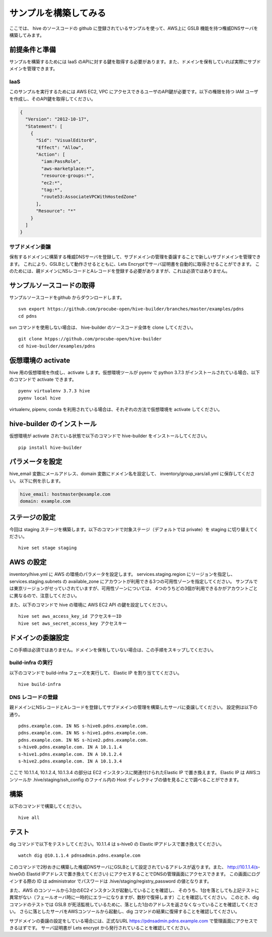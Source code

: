 =========================
サンプルを構築してみる
=========================

ここでは、 hive のソースコードの github に登録されているサンプルを使って、AWS上に GSLB 機能を持つ権威DNSサーバを構築してみます。

前提条件と準備
=========================

サンプルを構築するためには IaaS のAPIに対する鍵を取得する必要があります。また、ドメインを保有していれば実際にサブドメインを管理できます。

IaaS
------------------------
このサンプルを実行するためには AWS EC2, VPC にアクセスできるユーザのAPI鍵が必要です。以下の権限を持つ IAM ユーザを作成し、そのAPI鍵を取得してください。

.. code-block:: json

  {
    "Version": "2012-10-17",
    "Statement": [
      {
        "Sid": "VisualEditor0",
        "Effect": "Allow",
        "Action": [
          "iam:PassRole",
          "aws-marketplace:*",
          "resource-groups:*",
          "ec2:*",
          "tag:*",
          "route53:AssociateVPCWithHostedZone"
        ],
        "Resource": "*"
      }
    ]
  }

サブドメイン委譲
------------------------
保有するドメインに構築する権威DNSサーバを登録して、サブドメインの管理を委譲することで新しいサブドメインを管理できます。
これにより、GSLBとして動作させるとともに、Lets Encryptでサーバ証明書を自動的に取得させることができます。
このためには、親ドメインにNSレコードとAレコードを登録する必要がありますが、これは必須ではありません。

サンプルソースコードの取得
=========================
サンプルソースコードをgithub からダウンロードします。

::

  svn export https://github.com/procube-open/hive-builder/branches/master/examples/pdns
  cd pdns

svn コマンドを使用しない場合は、 hive-builder のソースコード全体を clone してください。

::

  git clone htpps://github.com/procube-open/hive-builder
  cd hive-builder/examples/pdns

仮想環境の activate
=========================
hive 用の仮想環境を作成し、activate します。仮想環境ツールが pyenv で python 3.7.3 がインストールされている場合、以下のコマンドで activate できます。

::

  pyenv virtualenv 3.7.3 hive
  pyenv local hive

virtualenv, pipenv, conda を利用されている場合は、それぞれの方法で仮想環境を activate してください。

hive-builder のインストール
=========================
仮想環境が activate されている状態で以下のコマンドで hive-builder をインストールしてください。

::

  pip install hive-builder


パラメータを設定
=========================
hive_email 変数にメールアドレス、domain 変数にドメイン名を設定して、 inventory/group_vars/all.yml に保存してください。
以下に例を示します。

.. code-block:: yaml

  hive_email: hostmaster@example.com
  domain: example.com

ステージの設定
=========================
今回は staging ステージを構築します。以下のコマンドで対象ステージ（デフォルトでは private）を staging  に切り替えてください。

::

  hive set stage staging

AWS の設定
=========================

inventory/hive.yml に AWS の環境のパラメータを設定します。
services.staging.region にリージョンを指定し、services.staging.subnets
の available_zone にアカウントが利用できる3つの可用性ゾーンを指定してください。
サンプルでは東京リージョンがせっていされていますが、可用性ゾーンについては、
4つのうちどの3個が利用できるかがアカウントごとに異なるので、注意してください。

また、以下のコマンドで hive の環境に AWS EC2 API の鍵を設定してください。

::

  hive set aws_access_key_id アクセスキーID
  hive set aws_secret_access_key アクセスキー

ドメインの委譲設定
=========================
この手順は必須ではありません。ドメインを保有していない場合は、この手順をスキップしてください。

build-infra の実行
-------------------------
以下のコマンドで build-infra フェーズを実行して、 Elastic IP を割り当ててください。

::

  hive build-infra

DNS レコードの登録
-------------------------
親ドメインにNSレコードとAレコードを登録してサブドメインの管理を構築したサーバに委譲してください。
設定例は以下の通り。

::

  pdns.example.com. IN NS s-hive0.pdns.example.com.
  pdns.example.com. IN NS s-hive1.pdns.example.com.
  pdns.example.com. IN NS s-hive2.pdns.example.com.
  s-hive0.pdns.example.com. IN A 10.1.1.4
  s-hive1.pdns.example.com. IN A 10.1.2.4
  s-hive2.pdns.example.com. IN A 10.1.3.4

ここで 10.1.1.4, 10.1.2.4, 10.1.3.4 の部分は EC2 インスタンスに関連付けられたElastic IP で置き換えます。
Elastic IP は AWSコンソールか .hive/staging/ssh_config のファイル内の Host ディレクティブの値を見ることで調べることができます。

構築
=========================
以下のコマンドで構築してください。

::

  hive all

テスト
=========================
dig コマンドで以下をテストしてください。10.1.1.4 は s-hive0 の Elastic IPアドレスで置き換えてください。

::

  watch dig @10.1.1.4 pdnsadmin.pdns.example.com

このコマンドで2秒おきに構築した権威DNSサーバにGSLBとして設定されているアドレスが返ります。また、
http://10.1.1.4(s-hive0の Elastid IPアドレスで置き換えてください) にアクセスすることでDNSの管理画面にアクセスできます。
この画面にログインする際の ID は administrator でパスワードは .hive/staging/registry_password の値となります。

また、AWS のコンソールから3台のEC2インスタンスが起動していることを確認し、
そのうち、1台を落としても上記テストに異常がない（フェールオーバ時に一時的にエラーになりますが、数秒で復帰します）ことを確認してください。
このとき、dig コマンドのテストでは GSLB が死活監視しているために、落とした1台のアドレスを返さなくなっていることを確認してください。
さらに落としたサーバをAWSコンソールから起動し、dig コマンドの結果に復帰することを確認してください。

サブドメインの委譲の設定をしている場合には、正式なURL https://pdnsadmin.pdns.example.com で管理画面にアクセスできるはずです。
サーバ証明書が Lets encrypt から発行されていることを確認してください。
